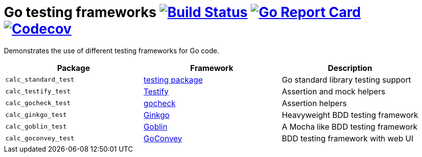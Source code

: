 = Go testing frameworks image:https://travis-ci.org/bmuschko/go-testing-frameworks.svg?branch=master["Build Status", link="https://travis-ci.org/bmuschko/go-testing-frameworks"] image:https://goreportcard.com/badge/github.com/bmuschko/go-testing-frameworks["Go Report Card", link="https://goreportcard.com/report/github.com/bmuschko/go-testing-frameworks"] image:https://codecov.io/gh/bmuschko/go-testing-frameworks/branch/master/graph/badge.svg["Codecov", link="https://codecov.io/gh/bmuschko/go-testing-frameworks"]

Demonstrates the use of different testing frameworks for Go code.

[options="header"]
|=======
|Package              |Framework                                           |Description
|`calc_standard_test` |https://golang.org/pkg/testing/[testing package]    |Go standard library testing support
|`calc_testify_test`  |https://github.com/stretchr/testify[Testify]        |Assertion and mock helpers
|`calc_gocheck_test`  |https://labix.org/gocheck[gocheck]                  |Assertion helpers
|`calc_ginkgo_test`   |https://github.com/onsi/ginkgo[Ginkgo]              |Heavyweight BDD testing framework
|`calc_goblin_test`   |https://github.com/franela/goblin[Goblin]           |A Mocha like BDD testing framework
|`calc_goconvey_test` |https://github.com/smartystreets/goconvey[GoConvey] |BDD testing framework with web UI
|=======

